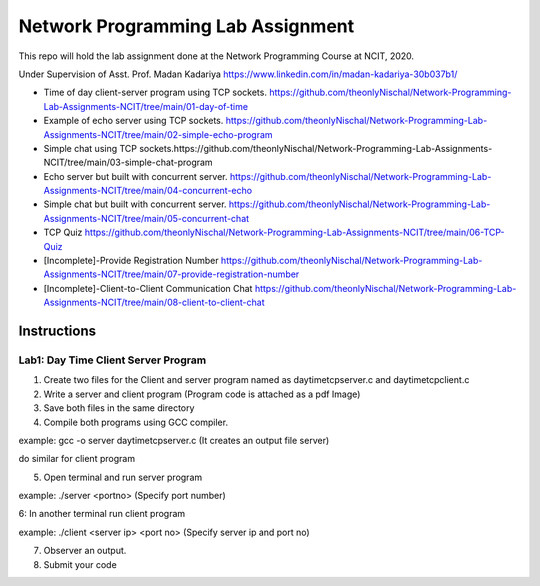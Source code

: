 
Network Programming Lab Assignment
--------------------------------------
This repo will hold the lab assignment done at the Network Programming Course at NCIT, 2020.

Under Supervision of Asst. Prof. Madan Kadariya https://www.linkedin.com/in/madan-kadariya-30b037b1/

- Time of day client-server program using TCP sockets. https://github.com/theonlyNischal/Network-Programming-Lab-Assignments-NCIT/tree/main/01-day-of-time

- Example of echo server using TCP sockets. https://github.com/theonlyNischal/Network-Programming-Lab-Assignments-NCIT/tree/main/02-simple-echo-program

- Simple chat using TCP sockets.https://github.com/theonlyNischal/Network-Programming-Lab-Assignments-NCIT/tree/main/03-simple-chat-program

- Echo server but built with concurrent server. https://github.com/theonlyNischal/Network-Programming-Lab-Assignments-NCIT/tree/main/04-concurrent-echo

- Simple chat but built with concurrent server. https://github.com/theonlyNischal/Network-Programming-Lab-Assignments-NCIT/tree/main/05-concurrent-chat

- TCP Quiz https://github.com/theonlyNischal/Network-Programming-Lab-Assignments-NCIT/tree/main/06-TCP-Quiz

- [Incomplete]-Provide Registration Number https://github.com/theonlyNischal/Network-Programming-Lab-Assignments-NCIT/tree/main/07-provide-registration-number

- [Incomplete]-Client-to-Client Communication Chat https://github.com/theonlyNischal/Network-Programming-Lab-Assignments-NCIT/tree/main/08-client-to-client-chat


Instructions
================

Lab1: Day Time Client Server Program
+++++++++++++++++++++++++++++++++++++++++

1. Create two files for the Client and server program named as daytimetcpserver.c and daytimetcpclient.c

2. Write a server and client program (Program code is attached as a pdf Image)

3. Save both files in the same directory

4. Compile both programs using GCC compiler.

example: gcc -o server daytimetcpserver.c (It creates an output file server)

do similar for client program

5. Open terminal and run server program 

example: ./server <portno>  (Specify port number)

6: In another terminal run client program

example: ./client <server ip> <port no> (Specify server ip and port no)

7. Observer an output.

8. Submit your code 
